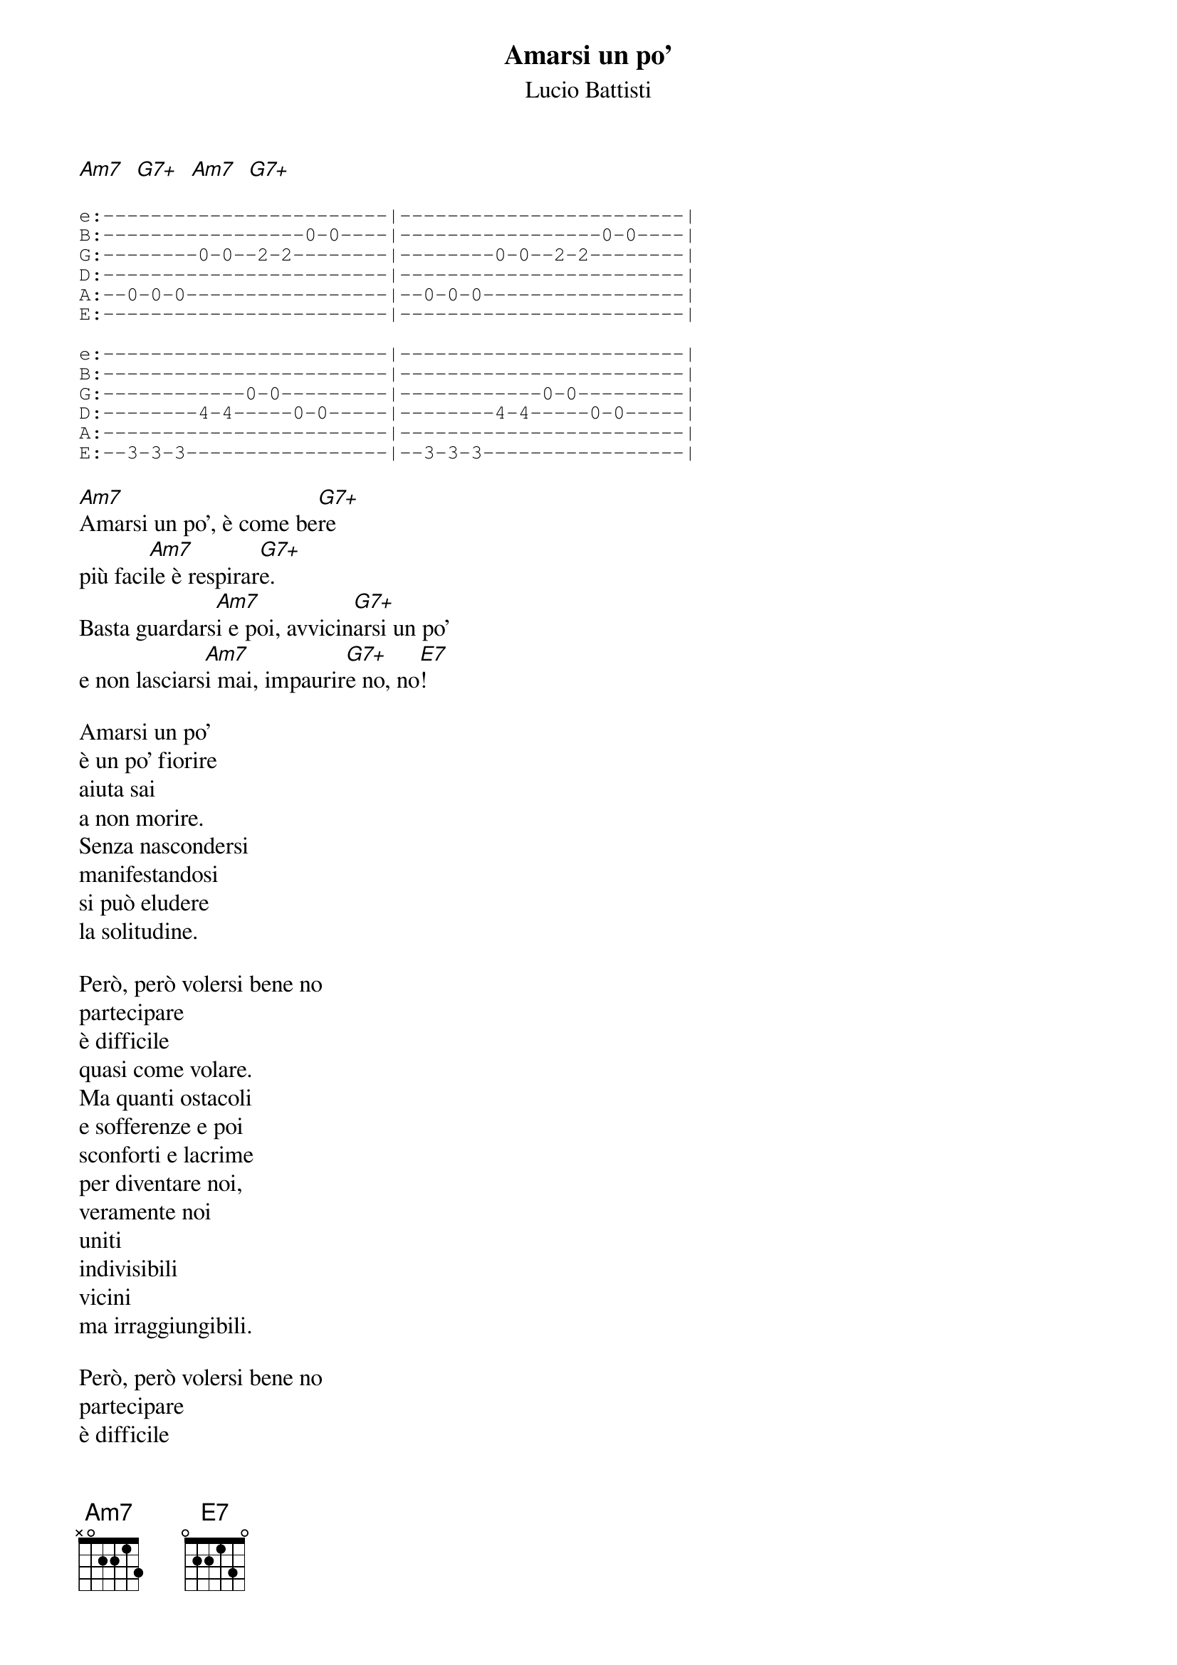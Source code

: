 {title:Amarsi un po'}
{subtitle:Lucio Battisti}

[Am7]  [G7+]  [Am7]  [G7+]

{sot}
e:------------------------|------------------------|
B:-----------------0-0----|-----------------0-0----|
G:--------0-0--2-2--------|--------0-0--2-2--------|
D:------------------------|------------------------|
A:--0-0-0-----------------|--0-0-0-----------------|
E:------------------------|------------------------|

e:------------------------|------------------------|
B:------------------------|------------------------|
G:------------0-0---------|------------0-0---------|
D:--------4-4-----0-0-----|--------4-4-----0-0-----|  
A:------------------------|------------------------|
E:--3-3-3-----------------|--3-3-3-----------------|
{eot}

[Am7]Amarsi un po', è come be[G7+]re
più faci[Am7]le è respirar[G7+]e.
Basta guardars[Am7]i e poi, avvicin[G7+]arsi un po'
e non lasciars[Am7]i mai, impaurir[G7+]e no, no[E7]!

Amarsi un po'
è un po' fiorire
aiuta sai
a non morire.
Senza nascondersi
manifestandosi
si può eludere
la solitudine.

Però, però volersi bene no
partecipare
è difficile
quasi come volare.
Ma quanti ostacoli
e sofferenze e poi
sconforti e lacrime
per diventare noi,
veramente noi
uniti
indivisibili
vicini
ma irraggiungibili.

Però, però volersi bene no
partecipare
è difficile
quasi come volare.

Per diventare noi,
veramente noi
uniti
indivisibili
vicini
ma irraggiungibili...

